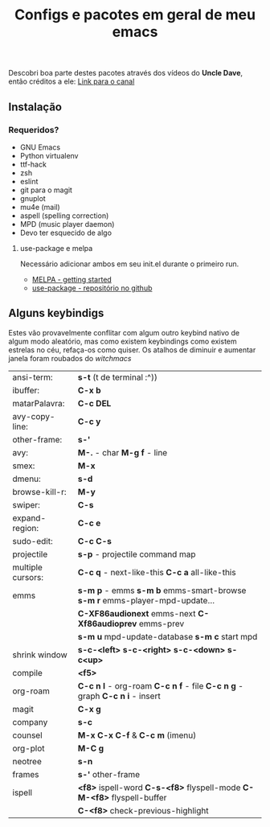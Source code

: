 #+TITLE: Configs e pacotes em geral de meu emacs

Descobri boa parte destes pacotes através dos vídeos do *Uncle Dave*, então créditos a ele: [[https://www.youtube.com/channel/UCDEtZ7AKmwS0_GNJog01D2g/feed][Link para o canal]] 


** Instalação

*** Requeridos?
    - GNU Emacs
    - Python virtualenv
    - ttf-hack
    - zsh
    - eslint
    - git para o magit
    - gnuplot
    - mu4e (mail)
    - aspell (spelling correction)
    - MPD (music player daemon)
    - Devo ter esquecido de algo

**** use-package e melpa
Necessário adicionar ambos em seu init.el durante o primeiro run.

- [[https://melpa.org/#/getting-started][MELPA - getting started ]]
- [[https://github.com/jwiegley/use-package/tree/42db6b3d90ee57d0f5947d3b0bf4b0010bdf7b40][use-package - repositório no github]]

** Alguns keybindigs

Estes vão provavelmente conflitar com algum outro keybind nativo de algum modo aleatório, mas como existem keybindings como existem estrelas no céu,
refaça-os como quiser. Os atalhos de diminuir e aumentar janela foram
roubados do /witchmacs/

|-------------------+----------------------------------------------------------------------------|
| ansi-term:        | *s-t* (t de terminal :^))                                                  |
| ibuffer:          | *C-x b*                                                                    |
| matarPalavra:     | *C-c DEL*                                                                  |
| avy-copy-line:    | *C-c y*                                                                    |
| other-frame:      | *s-'*                                                                      |
| avy:              | *M-.* - char *M-g f* - line                                                |
| smex:             | *M-x*                                                                      |
| dmenu:            | *s-d*                                                                      |
| browse-kill-r:    | *M-y*                                                                      |
| swiper:           | *C-s*                                                                      |
| expand-region:    | *C-c e*                                                                    |
| sudo-edit:        | *C-c C-s*                                                                  |
| projectile        | *s-p* - projectile command map                                             |
| multiple cursors: | *C-c q* - next-like-this  *C-c a* all-like-this                            |
| emms              | *s-m p* - emms *s-m b* emms-smart-browse *s-m r* emms-player-mpd-update... |
|                   | *C-XF86audionext* emms-next *C-Xf86audioprev* emms-prev                    |
|                   | *s-m u*  mpd-update-database *s-m c* start mpd                             |
| shrink window     | *s-c-<left>* *s-c-<right>* *s-c-<down>* *s-c<up>*                          |
| compile           | *<f5>*                                                                     |
| org-roam          | *C-c n l* - org-roam *C-c n f* - file *C-c n g* - graph *C-c n i* - insert |
| magit             | *C-x g*                                                                    |
| company           | *s-c*                                                                      |
| counsel           | *M-x* *C-x C-f* & *C-c m* (imenu)                                          |
| org-plot          | *M-C g*                                                                    |
| neotree           | *s-n*                                                                      |
| frames            | *s-'* other-frame                                                          |
| ispell            | *<f8>* ispell-word *C-s-<f8>* flyspell-mode *C-M-<f8>* flyspell-buffer     |
|                   | *C-<f8>* check-previous-highlight                                          |
|-------------------+----------------------------------------------------------------------------|


